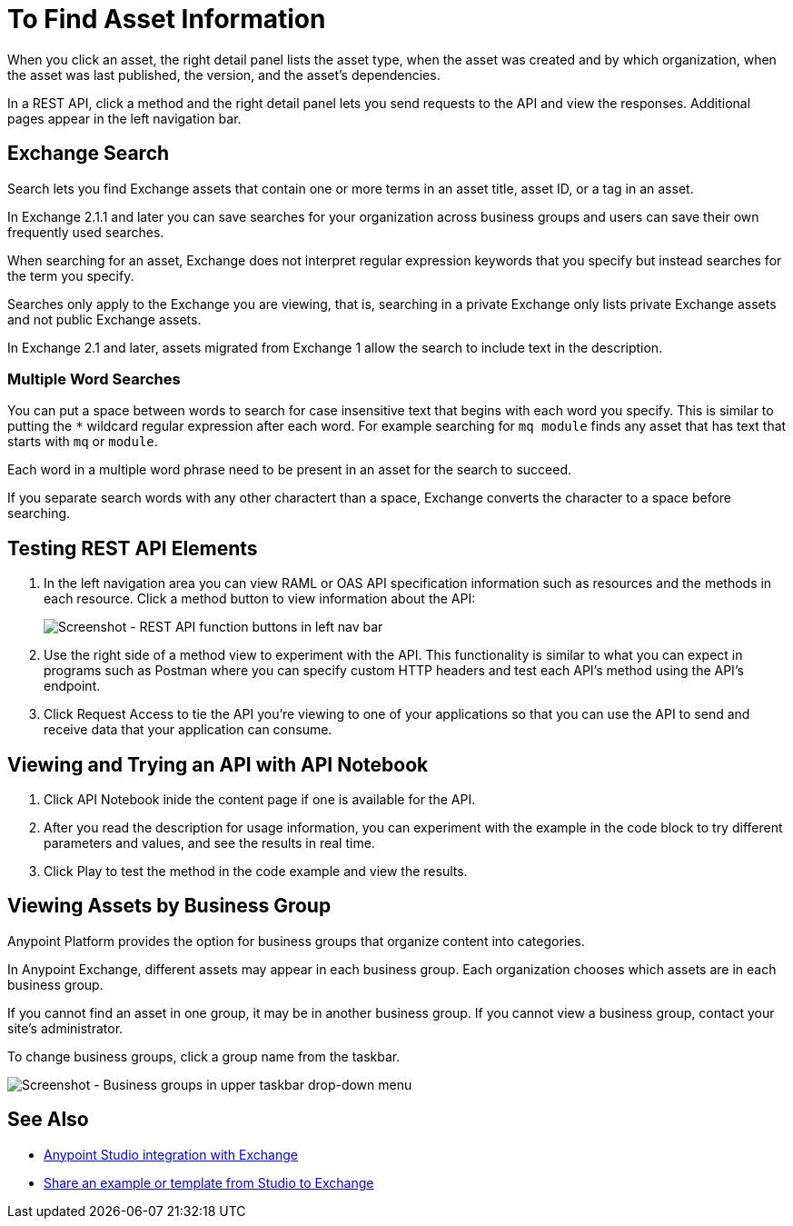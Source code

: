 = To Find Asset Information
:imagesdir: ./_images

When you click an asset, the right detail panel lists the asset type, when the asset was created and by which organization, when the asset was last published, the version, and the asset's dependencies. 

In a REST API, click a method and the right detail panel lets you send requests to the API and view the responses. Additional pages appear in the left navigation bar.


== Exchange Search

Search lets you find Exchange assets that contain one or more terms in an asset title, 
asset ID, or a tag in an asset. 

In Exchange 2.1.1 and later you can save searches for your organization across business groups and users can save their own frequently used searches.

When searching for an asset, Exchange does not interpret regular expression keywords 
that you specify but instead searches for the term you specify.

Searches only apply to the Exchange you are viewing, that is, searching in a private Exchange only lists
private Exchange assets and not public Exchange assets.

In Exchange 2.1 and later, assets migrated from Exchange 1 allow the search to include text in the description.

=== Multiple Word Searches

You can put a space between words to search for 
case insensitive text that begins with each word you specify. 
This is similar to putting the `*` wildcard regular expression after each word.
For example searching for `mq module` finds any asset that has text that 
starts with `mq` or `module`.

Each word in a multiple word phrase need to be present in an asset 
for the search to succeed.

If you separate search words with any other charactert than a space, Exchange 
converts the character to a space before searching.

== Testing REST API Elements

. In the left navigation area you can view RAML or OAS API specification information such as resources and the methods in each resource. Click a method button to view information about the API:
+
image:ex2-rest-ftns.png[Screenshot - REST API function buttons in left nav bar]
+
. Use the right side of a method view to experiment with the API. This functionality is similar to what you can expect in programs such as Postman where you can specify custom HTTP headers and test each API's method using the API's endpoint.
. Click Request Access to tie the API you're viewing to one of your applications so that you can use the API to send and receive data that your application can consume.

== Viewing and Trying an API with API Notebook

. Click API Notebook inide the content page if one is available for the API.
. After you read the description for usage information, you can experiment with the example in the code block to try different parameters and values, and see the results in real time.
. Click Play to test the method in the code example and view the results.

== Viewing Assets by Business Group

Anypoint Platform provides the option for business groups that organize content into categories. 

In Anypoint Exchange, different assets may appear in each business group. Each organization 
chooses which assets are in each business group.

If you cannot find 
an asset in one group, it may be in another business group. If you cannot view a business group, contact your site's administrator.

To change business groups, click a group name from the taskbar.

image:ex2-biz-groups.png[Screenshot - Business groups in upper taskbar drop-down menu]

== See Also

* link:/anypoint-studio/v/6/exchange-integration[Anypoint Studio integration with Exchange]
* https://beta-anypt.docs-stgx.mulesoft.com/anypoint-studio/v/7/export-to-exchange-task[Share an example or template from Studio to Exchange]
